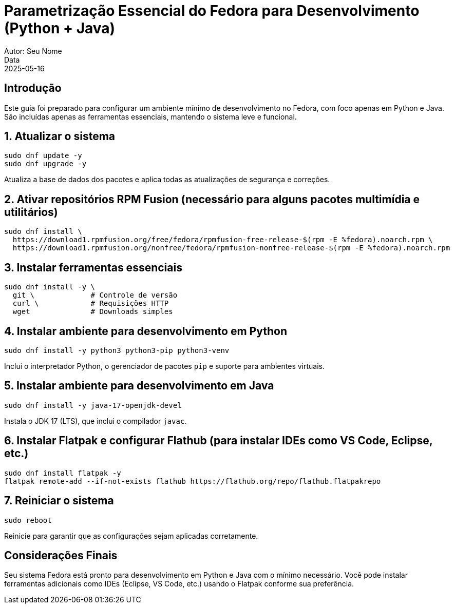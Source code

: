 = Parametrização Essencial do Fedora para Desenvolvimento (Python + Java)
Autor: Seu Nome
Data: 2025-05-16
:icons: font
:source-highlighter: rouge

== Introdução

Este guia foi preparado para configurar um ambiente mínimo de desenvolvimento no Fedora, com foco apenas em Python e Java. São incluídas apenas as ferramentas essenciais, mantendo o sistema leve e funcional.

== 1. Atualizar o sistema

[source,bash]
----
sudo dnf update -y
sudo dnf upgrade -y
----

Atualiza a base de dados dos pacotes e aplica todas as atualizações de segurança e correções.

== 2. Ativar repositórios RPM Fusion (necessário para alguns pacotes multimídia e utilitários)

[source,bash]
----
sudo dnf install \
  https://download1.rpmfusion.org/free/fedora/rpmfusion-free-release-$(rpm -E %fedora).noarch.rpm \
  https://download1.rpmfusion.org/nonfree/fedora/rpmfusion-nonfree-release-$(rpm -E %fedora).noarch.rpm
----

== 3. Instalar ferramentas essenciais

[source,bash]
----
sudo dnf install -y \
  git \             # Controle de versão
  curl \            # Requisições HTTP
  wget              # Downloads simples
----

== 4. Instalar ambiente para desenvolvimento em Python

[source,bash]
----
sudo dnf install -y python3 python3-pip python3-venv
----

Inclui o interpretador Python, o gerenciador de pacotes `pip` e suporte para ambientes virtuais.

== 5. Instalar ambiente para desenvolvimento em Java

[source,bash]
----
sudo dnf install -y java-17-openjdk-devel
----

Instala o JDK 17 (LTS), que inclui o compilador `javac`.

== 6. Instalar Flatpak e configurar Flathub (para instalar IDEs como VS Code, Eclipse, etc.)

[source,bash]
----
sudo dnf install flatpak -y
flatpak remote-add --if-not-exists flathub https://flathub.org/repo/flathub.flatpakrepo
----

== 7. Reiniciar o sistema

[source,bash]
----
sudo reboot
----

Reinicie para garantir que as configurações sejam aplicadas corretamente.

== Considerações Finais

Seu sistema Fedora está pronto para desenvolvimento em Python e Java com o mínimo necessário. Você pode instalar ferramentas adicionais como IDEs (Eclipse, VS Code, etc.) usando o Flatpak conforme sua preferência.
